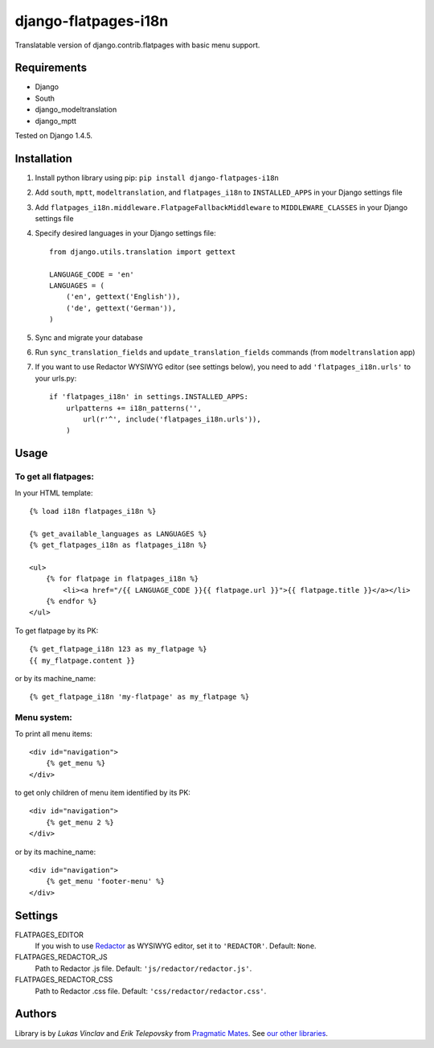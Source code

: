 django-flatpages-i18n
=====================

Translatable version of django.contrib.flatpages with basic menu support.


Requirements
------------
- Django
- South
- django_modeltranslation
- django_mptt

Tested on Django 1.4.5.


Installation
-------------

1. Install python library using pip: ``pip install django-flatpages-i18n``

2. Add ``south``, ``mptt``, ``modeltranslation``, and ``flatpages_i18n`` to ``INSTALLED_APPS`` in your Django settings file

3. Add ``flatpages_i18n.middleware.FlatpageFallbackMiddleware`` to ``MIDDLEWARE_CLASSES`` in your Django settings file

4. Specify desired languages in your Django settings file::

    from django.utils.translation import gettext

    LANGUAGE_CODE = 'en'
    LANGUAGES = (
        ('en', gettext('English')),
        ('de', gettext('German')),
    )

5. Sync and migrate your database

6. Run ``sync_translation_fields`` and ``update_translation_fields`` commands (from ``modeltranslation`` app)

7. If you want to use Redactor WYSIWYG editor (see settings below), you need to add ``'flatpages_i18n.urls'`` to your urls.py::

    if 'flatpages_i18n' in settings.INSTALLED_APPS:
        urlpatterns += i18n_patterns('',
            url(r'^', include('flatpages_i18n.urls')),
        )


Usage
-----

To get all flatpages:
'''''''''''''''''''''

In your HTML template::

    {% load i18n flatpages_i18n %}

    {% get_available_languages as LANGUAGES %}
    {% get_flatpages_i18n as flatpages_i18n %}

    <ul>
        {% for flatpage in flatpages_i18n %}
            <li><a href="/{{ LANGUAGE_CODE }}{{ flatpage.url }}">{{ flatpage.title }}</a></li>
        {% endfor %}
    </ul>


To get flatpage by its PK::

    {% get_flatpage_i18n 123 as my_flatpage %}
    {{ my_flatpage.content }}


or by its machine_name::

    {% get_flatpage_i18n 'my-flatpage' as my_flatpage %}


Menu system:
''''''''''''

To print all menu items::

    <div id="navigation">
        {% get_menu %}
    </div>


to get only children of menu item identified by its PK::

    <div id="navigation">
        {% get_menu 2 %}
    </div>

or by its machine_name::

    <div id="navigation">
        {% get_menu 'footer-menu' %}
    </div>


Settings
--------

FLATPAGES_EDITOR
    If you wish to use `Redactor`_ as WYSIWYG editor, set it to ``'REDACTOR'``. Default: ``None``.

FLATPAGES_REDACTOR_JS
    Path to Redactor .js file. Default: ``'js/redactor/redactor.js'``.

FLATPAGES_REDACTOR_CSS
    Path to Redactor .css file. Default: ``'css/redactor/redactor.css'``.


Authors
-------

Library is by `Lukas Vinclav` and `Erik Telepovsky` from `Pragmatic Mates`_. See `our other libraries`_.

.. _Pragmatic Mates: http://www.pragmaticmates.com/
.. _our other libraries: https://github.com/PragmaticMates
.. _Redactor: http://imperavi.com/redactor/